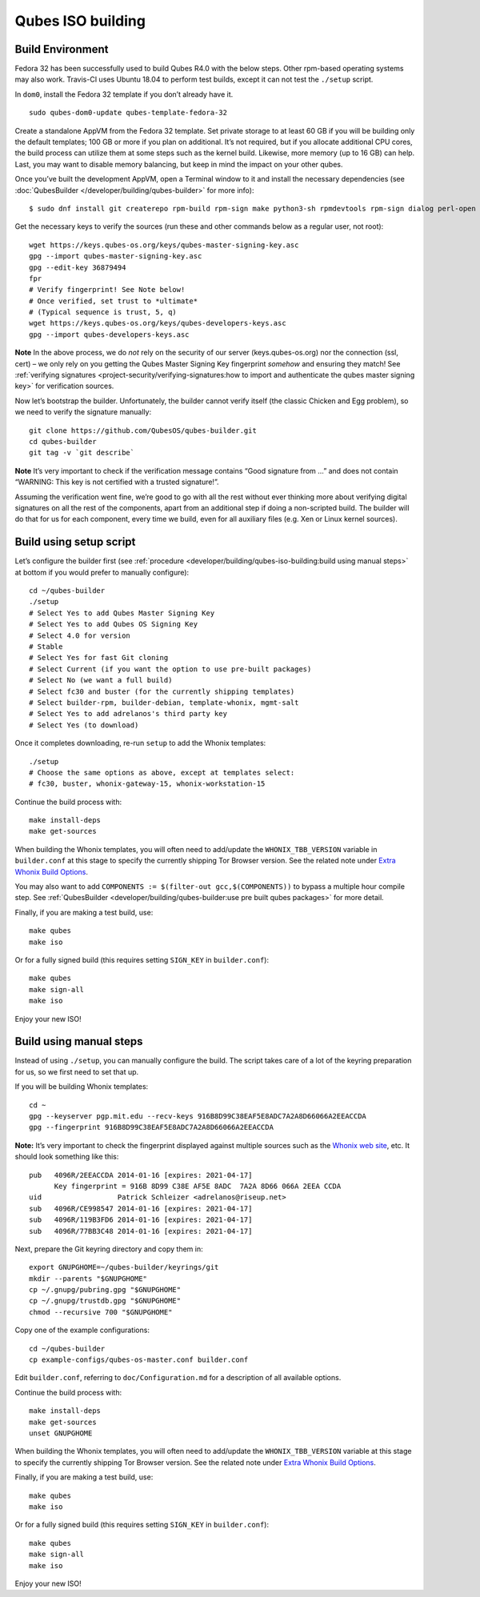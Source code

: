 ==================
Qubes ISO building
==================

Build Environment
=================

Fedora 32 has been successfully used to build Qubes R4.0 with the below
steps. Other rpm-based operating systems may also work. Travis-CI uses
Ubuntu 18.04 to perform test builds, except it can not test the
``./setup`` script.

In ``dom0``, install the Fedora 32 template if you don’t already have
it.

::

   sudo qubes-dom0-update qubes-template-fedora-32

Create a standalone AppVM from the Fedora 32 template. Set private
storage to at least 60 GB if you will be building only the default
templates; 100 GB or more if you plan on additional. It’s not required,
but if you allocate additional CPU cores, the build process can utilize
them at some steps such as the kernel build. Likewise, more memory (up
to 16 GB) can help. Last, you may want to disable memory balancing, but
keep in mind the impact on your other qubes.

Once you’ve built the development AppVM, open a Terminal window to it
and install the necessary dependencies (see :doc:`QubesBuilder </developer/building/qubes-builder>` for more info):

::

   $ sudo dnf install git createrepo rpm-build rpm-sign make python3-sh rpmdevtools rpm-sign dialog perl-open python3-pyyaml perl-Digest-MD5 perl-Digest-SHA

Get the necessary keys to verify the sources (run these and other
commands below as a regular user, not root):

::

   wget https://keys.qubes-os.org/keys/qubes-master-signing-key.asc
   gpg --import qubes-master-signing-key.asc
   gpg --edit-key 36879494
   fpr
   # Verify fingerprint! See Note below!
   # Once verified, set trust to *ultimate*
   # (Typical sequence is trust, 5, q)
   wget https://keys.qubes-os.org/keys/qubes-developers-keys.asc
   gpg --import qubes-developers-keys.asc

**Note** In the above process, we do *not* rely on the security of our
server (keys.qubes-os.org) nor the connection (ssl, cert) – we only rely
on you getting the Qubes Master Signing Key fingerprint *somehow* and
ensuring they match! See :ref:`verifying signatures <project-security/verifying-signatures:how to import and authenticate the qubes master signing key>`
for verification sources.

Now let’s bootstrap the builder. Unfortunately, the builder cannot
verify itself (the classic Chicken and Egg problem), so we need to
verify the signature manually:

::

   git clone https://github.com/QubesOS/qubes-builder.git
   cd qubes-builder
   git tag -v `git describe`

**Note** It’s very important to check if the verification message
contains “Good signature from …” and does not contain “WARNING: This key
is not certified with a trusted signature!”.

Assuming the verification went fine, we’re good to go with all the rest
without ever thinking more about verifying digital signatures on all the
rest of the components, apart from an additional step if doing a
non-scripted build. The builder will do that for us for each component,
every time we build, even for all auxiliary files (e.g. Xen or Linux
kernel sources).

Build using setup script
========================

Let’s configure the builder first (see :ref:`procedure <developer/building/qubes-iso-building:build using manual steps>` at
bottom if you would prefer to manually configure):

::

   cd ~/qubes-builder
   ./setup
   # Select Yes to add Qubes Master Signing Key
   # Select Yes to add Qubes OS Signing Key
   # Select 4.0 for version
   # Stable
   # Select Yes for fast Git cloning
   # Select Current (if you want the option to use pre-built packages)
   # Select No (we want a full build)
   # Select fc30 and buster (for the currently shipping templates)
   # Select builder-rpm, builder-debian, template-whonix, mgmt-salt
   # Select Yes to add adrelanos's third party key
   # Select Yes (to download)

Once it completes downloading, re-run ``setup`` to add the Whonix
templates:

::

   ./setup
   # Choose the same options as above, except at templates select:
   # fc30, buster, whonix-gateway-15, whonix-workstation-15

Continue the build process with:

::

   make install-deps
   make get-sources

When building the Whonix templates, you will often need to add/update
the ``WHONIX_TBB_VERSION`` variable in ``builder.conf`` at this stage to
specify the currently shipping Tor Browser version. See the related note
under `Extra Whonix Build Options <https://github.com/Qubes-Community/Contents/blob/master/docs/building/building-whonix-template.md>`__.

You may also want to add
``COMPONENTS := $(filter-out gcc,$(COMPONENTS))`` to bypass a multiple
hour compile step. See :ref:`QubesBuilder <developer/building/qubes-builder:use pre built qubes packages>` for
more detail.

Finally, if you are making a test build, use:

::

   make qubes
   make iso

Or for a fully signed build (this requires setting ``SIGN_KEY`` in
``builder.conf``):

::

   make qubes
   make sign-all
   make iso

Enjoy your new ISO!

Build using manual steps
========================

Instead of using ``./setup``, you can manually configure the build. The
script takes care of a lot of the keyring preparation for us, so we
first need to set that up.

If you will be building Whonix templates:

::

   cd ~
   gpg --keyserver pgp.mit.edu --recv-keys 916B8D99C38EAF5E8ADC7A2A8D66066A2EEACCDA
   gpg --fingerprint 916B8D99C38EAF5E8ADC7A2A8D66066A2EEACCDA

**Note:** It’s very important to check the fingerprint displayed against
multiple sources such as the `Whonix web site <https://www.whonix.org/wiki/Whonix_Signing_Key>`__, etc. It should
look something like this:

::

   pub   4096R/2EEACCDA 2014-01-16 [expires: 2021-04-17]
         Key fingerprint = 916B 8D99 C38E AF5E 8ADC  7A2A 8D66 066A 2EEA CCDA
   uid                  Patrick Schleizer <adrelanos@riseup.net>
   sub   4096R/CE998547 2014-01-16 [expires: 2021-04-17]
   sub   4096R/119B3FD6 2014-01-16 [expires: 2021-04-17]
   sub   4096R/77BB3C48 2014-01-16 [expires: 2021-04-17]

Next, prepare the Git keyring directory and copy them in:

::

   export GNUPGHOME=~/qubes-builder/keyrings/git
   mkdir --parents "$GNUPGHOME"
   cp ~/.gnupg/pubring.gpg "$GNUPGHOME"
   cp ~/.gnupg/trustdb.gpg "$GNUPGHOME"
   chmod --recursive 700 "$GNUPGHOME"

Copy one of the example configurations:

::

   cd ~/qubes-builder
   cp example-configs/qubes-os-master.conf builder.conf

Edit ``builder.conf``, referring to ``doc/Configuration.md`` for a
description of all available options.

Continue the build process with:

::

   make install-deps
   make get-sources
   unset GNUPGHOME

When building the Whonix templates, you will often need to add/update
the ``WHONIX_TBB_VERSION`` variable at this stage to specify the
currently shipping Tor Browser version. See the related note under
`Extra Whonix Build Options <https://github.com/Qubes-Community/Contents/blob/master/docs/building/building-whonix-template.md>`__.

Finally, if you are making a test build, use:

::

   make qubes
   make iso

Or for a fully signed build (this requires setting ``SIGN_KEY`` in
``builder.conf``):

::

   make qubes
   make sign-all
   make iso

Enjoy your new ISO!
